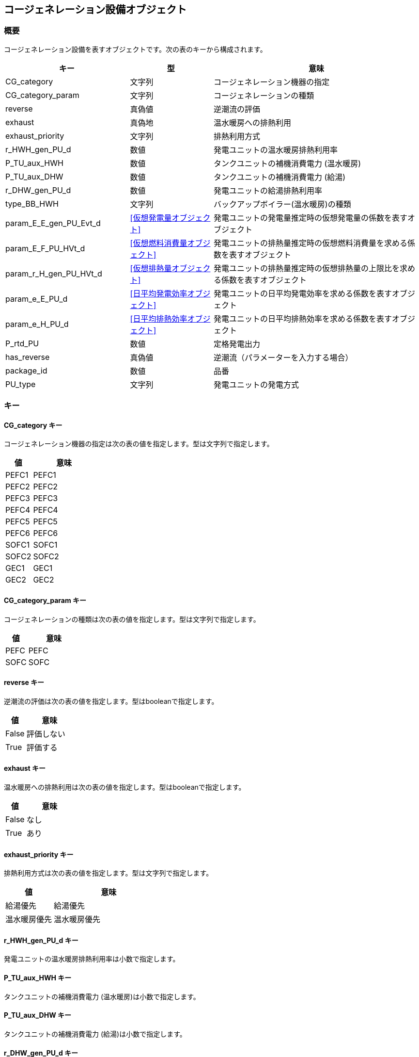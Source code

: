 [[コージェネレーション設備オブジェクト]]
== コージェネレーション設備オブジェクト

=== 概要

コージェネレーション設備を表すオブジェクトです。次の表のキーから構成されます。

[width="100%",cols="30%, 20%, 50%",options="header",]
|===
|キー |型 |意味
|CG_category |文字列 |コージェネレーション機器の指定

|CG_category_param |文字列 |コージェネレーションの種類

|reverse |真偽値 |逆潮流の評価

|exhaust |真偽地 |温水暖房への排熱利用

|exhaust_priority |文字列 |排熱利用方式

|r_HWH_gen_PU_d |数値 |発電ユニットの温水暖房排熱利用率

|P_TU_aux_HWH |数値 |タンクユニットの補機消費電力 (温水暖房)

|P_TU_aux_DHW |数値 |タンクユニットの補機消費電力 (給湯)

|r_DHW_gen_PU_d |数値 |発電ユニットの給湯排熱利用率

|type_BB_HWH |文字列 |バックアップボイラー(温水暖房)の種類

|param_E_E_gen_PU_Evt_d |<<仮想発電量オブジェクト>>
|発電ユニットの発電量推定時の仮想発電量の係数を表すオブジェクト

|param_E_F_PU_HVt_d |<<仮想燃料消費量オブジェクト>>
|発電ユニットの排熱量推定時の仮想燃料消費量を求める係数を表すオブジェクト

|param_r_H_gen_PU_HVt_d |<<仮想排熱量オブジェクト>>
|発電ユニットの排熱量推定時の仮想排熱量の上限比を求める係数を表すオブジェクト

|param_e_E_PU_d |<<日平均発電効率オブジェクト>>
 |発電ユニットの日平均発電効率を求める係数を表すオブジェクト

|param_e_H_PU_d |<<日平均排熱効率オブジェクト>>
 |発電ユニットの日平均排熱効率を求める係数を表すオブジェクト

|P_rtd_PU |数値 |定格発電出力

|has_reverse |真偽値 |逆潮流（パラメーターを入力する場合）

|package_id |数値 |品番

|PU_type |文字列 |発電ユニットの発電方式
|===

=== キー

==== CG_category キー

コージェネレーション機器の指定は次の表の値を指定します。型は文字列で指定します。

[width="100%",cols="30%,70%",options="header",]
|===
|値 |意味
|PEFC1 |PEFC1
|PEFC2 |PEFC2
|PEFC3 |PEFC3
|PEFC4 |PEFC4
|PEFC5 |PEFC5
|PEFC6 |PEFC6
|SOFC1 |SOFC1
|SOFC2 |SOFC2
|GEC1 |GEC1
|GEC2 |GEC2
|===

==== CG_category_param キー

コージェネレーションの種類は次の表の値を指定します。型は文字列で指定します。

[width="100%",cols="30%,70%",options="header",]
|===
|値 |意味
|PEFC |PEFC
|SOFC |SOFC
|===

==== reverse キー

逆潮流の評価は次の表の値を指定します。型はbooleanで指定します。

[width="100%",cols="30%,70%",options="header",]
|===
|値 |意味
|False |評価しない
|True |評価する
|===

==== exhaust キー

温水暖房への排熱利用は次の表の値を指定します。型はbooleanで指定します。

[width="100%",cols="30%,70%",options="header",]
|===
|値 |意味
|False |なし
|True |あり
|===

==== exhaust_priority キー

排熱利用方式は次の表の値を指定します。型は文字列で指定します。

[width="100%",cols="30%,70%",options="header",]
|===
|値 |意味
|給湯優先 |給湯優先
|温水暖房優先 |温水暖房優先
|===

==== r_HWH_gen_PU_d キー

発電ユニットの温水暖房排熱利用率は小数で指定します。

==== P_TU_aux_HWH キー

タンクユニットの補機消費電力 (温水暖房)は小数で指定します。

==== P_TU_aux_DHW キー

タンクユニットの補機消費電力 (給湯)は小数で指定します。

==== r_DHW_gen_PU_d キー

発電ユニットの給湯排熱利用率は小数で指定します。

==== type_BB_HWH キー

バックアップボイラー(温水暖房)の種類は次の表の値を指定します。型は文字列で指定します。

[width="100%",cols="30%,70%",options="header",]
|===
|値 |意味
|ガス従来型 |ガス従来型
|ガス潜熱回収型 |ガス潜熱回収型
|===

==== param_E_E_gen_PU_Evt_d キー

発電ユニットの発電量推定時の仮想発電量の係数を表す<<仮想発電量オブジェクト>>です

==== param_E_F_PU_HVt_d キー

発電ユニットの排熱量推定時の仮想燃料消費量を求める係数を表す<<仮想燃料消費量オブジェクト>>です。

==== param_r_H_gen_PU_HVt_d キー

発電ユニットの排熱量推定時の仮想排熱量の上限比を求める係数を表す<<仮想排熱量オブジェクト>>です。

==== param_e_E_PU_d キー

発電ユニットの日平均発電効率を求める係数を表す<<日平均発電効率オブジェクト>>です。

==== param_e_H_PU_d キー

発電ユニットの日平均排熱効率を求める係数を表す<<日平均排熱効率オブジェクト>>です。

==== P_rtd_PU キー

定格発電出力は整数で指定します。

==== has_reverse キー

逆潮流（パラメーターを入力する場合）は次の表の値を指定します。型はbooleanで指定します。

[width="100%",cols="30%,70%",options="header",]
|===
|値 |意味
|False |評価しない
|True |評価する
|===

==== package_id キー

品番は整数で指定します。

==== PU_type キー

発電ユニットの発電方式は次の表の値を指定します。型は文字列で指定します。

[width="100%",cols="30%,70%",options="header",]
|===
|値 |意味
|熱主 |熱主
|電主 |電主
|===

=== コージェネレーション設備オブジェクトの例

----
"CG":{
  "package_id":3,
  "reverse":true,
  "exhaust":false,
  "exhaust_priority":"給湯優先",
  "type_BB_HWH":"G_EJ",
  "r_DHW_gen_PU_d":0.8942,
  "r_HWH_gen_PU_d":null,
  "P_TU_aux_HWH":null,
  "PU_type":"熱主",
  "param_E_E_gen_PU_Evt_d":{
    "a_PU":0.8546,
    "a_DHW":0.0,
    "a_HWH":0.0,
    "b":-5.5854,
    "c":0.8511
  },
  "param_E_F_PU_HVt_d":{
    "a_DHW":1.0,
    "a_HWH":0.0
  },
  "param_r_H_gen_PU_HVt_d":{
    "a_DHW":0.0177,
    "a_HWH":0.0,
    "b":0.6022
  },
  "param_e_E_PU_d":{
    "a_PU":0.0,
    "a_DHW":0.00040199999999999996,
    "a_HWH":0.0,
    "b":0.3111,
    "e_E_PU_d_max":0.3396,
    "e_E_PU_d_min":0.2959
  },
  "param_e_H_PU_d":{
    "a_PU":0.003019,
    "a_DHW":0.0,
    "a_HWH":0.0,
    "b":0.2496,
    "e_H_PU_d_max":0.4059,
    "e_H_PU_d_min":0.3351
  },
  "P_rtd_PU":750,
  "P_TU_aux_DHW":11.2
}
----
